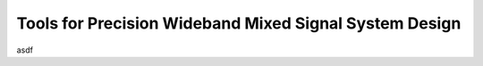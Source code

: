 Tools for Precision Wideband Mixed Signal System Design
===============================================================================

asdf

